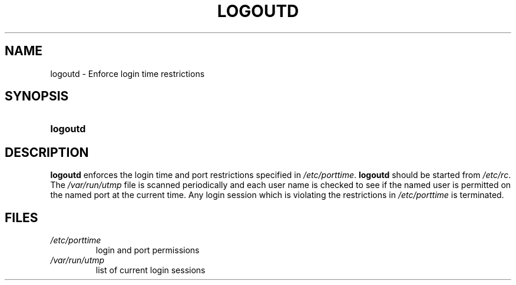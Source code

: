 .\" ** You probably do not want to edit this file directly **
.\" It was generated using the DocBook XSL Stylesheets (version 1.69.1).
.\" Instead of manually editing it, you probably should edit the DocBook XML
.\" source for it and then use the DocBook XSL Stylesheets to regenerate it.
.TH "LOGOUTD" "8" "11/05/2005" "System Management Commands" "System Management Commands"
.\" disable hyphenation
.nh
.\" disable justification (adjust text to left margin only)
.ad l
.SH "NAME"
logoutd \- Enforce login time restrictions
.SH "SYNOPSIS"
.HP 8
\fBlogoutd\fR
.SH "DESCRIPTION"
.PP
\fBlogoutd\fR
enforces the login time and port restrictions specified in
\fI/etc/porttime\fR.
\fBlogoutd\fR
should be started from
\fI/etc/rc\fR. The
\fI/var/run/utmp\fR
file is scanned periodically and each user name is checked to see if the named user is permitted on the named port at the current time. Any login session which is violating the restrictions in
\fI/etc/porttime\fR
is terminated.
.SH "FILES"
.TP
\fI/etc/porttime\fR
login and port permissions
.TP
\fI/var/run/utmp\fR
list of current login sessions
